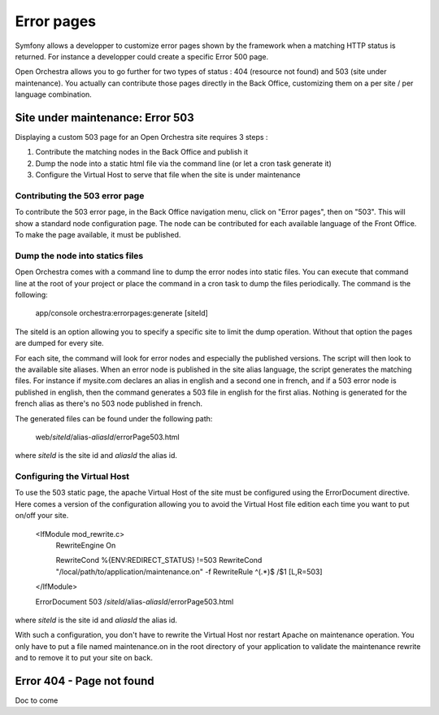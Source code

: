 Error pages
===========

Symfony allows a developper to customize error pages shown by the framework when a matching HTTP
status is returned. For instance a developper could create a specific Error 500 page.

Open Orchestra allows you to go further for two types of status : 404 (resource not found) and 503
(site under maintenance). You actually can contribute those pages directly in the Back Office,
customizing them on a per site / per language combination.
 
Site under maintenance: Error 503
---------------------------------
Displaying a custom 503 page for an Open Orchestra site requires 3 steps :

1. Contribute the matching nodes in the Back Office and publish it
2. Dump the node into a static html file via the command line (or let a cron task generate it)
3. Configure the Virtual Host to serve that file when the site is under maintenance

Contributing the 503 error page
~~~~~~~~~~~~~~~~~~~~~~~~~~~~~~~
To contribute the 503 error page, in the Back Office navigation menu, click on "Error pages", then
on "503". This will show a standard node configuration page. The node can be contributed for each
available language of the Front Office. To make the page available, it must be published.

Dump the node into statics files
~~~~~~~~~~~~~~~~~~~~~~~~~~~~~~~~
Open Orchestra comes with a command line to dump the error nodes into static files. You can execute
that command line at the root of your project or place the command in a cron task to dump the files
periodically.
The command is the following:

    app/console orchestra:errorpages:generate [siteId]

The siteId is an option allowing you to specify a specific site to limit the dump operation. Without
that option the pages are dumped for every site.

For each site, the command will look for error nodes and especially the published versions. The script
will then look to the available site aliases. When an error node is published in the site alias language,
the script generates the matching files.
For instance if mysite.com declares an alias in english and a second one in french, and if a 503 error
node is published in english, then the command generates a 503 file in english for the first alias.
Nothing is generated for the french alias as there's no 503 node published in french.

The generated files can be found under the following path:

    web/*siteId*/alias-*aliasId*/errorPage503.html

where *siteId* is the site id and *aliasId* the alias id.

Configuring the Virtual Host
~~~~~~~~~~~~~~~~~~~~~~~~~~~~
To use the 503 static page, the apache Virtual Host of the site must be configured using the
ErrorDocument directive. Here comes a version of the configuration allowing you to avoid the Virtual
Host file edition each time you want to put on/off your site.

    <IfModule mod_rewrite.c>
        RewriteEngine On

        RewriteCond %{ENV:REDIRECT_STATUS} !=503
        RewriteCond "/local/path/to/application/maintenance.on" -f
        RewriteRule ^(.*)$ /$1 [L,R=503]
    </IfModule>

    ErrorDocument 503 /*siteId*/alias-*aliasId*/errorPage503.html

where *siteId* is the site id and *aliasId* the alias id.

With such a configuration, you don't have to rewrite the Virtual Host nor restart Apache on maintenance
operation. You only have to put a file named maintenance.on in the root directory of your application
to validate the maintenance rewrite and to remove it to put your site on back.

Error 404 - Page not found
--------------------------

Doc to come
